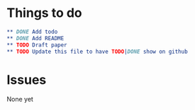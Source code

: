 * Things to do
#+BEGIN_SRC org
** DONE Add todo
** DONE Add README
** TODO Draft paper
** TODO Update this file to have TODO|DONE show on github
#+END_SRC
* Issues
  None yet 
